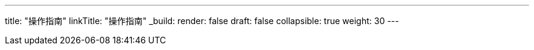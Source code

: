 ---
title: "操作指南"
linkTitle: "操作指南"
_build:
 render: false 
draft: false
collapsible: true
weight: 30
---
